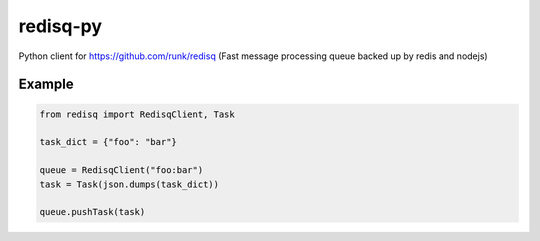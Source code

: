 redisq-py
=========

.. image:: https://secure.travis-ci.org/joshuakarjala/redisq-py.png?branch=master
   :target: http://travis-ci.org/joshuakarjala/redisq-py

Python client for https://github.com/runk/redisq (Fast message processing queue backed up by redis and nodejs)

Example
-------

.. code-block:: py

    from redisq import RedisqClient, Task

    task_dict = {"foo": "bar"}

    queue = RedisqClient("foo:bar")
    task = Task(json.dumps(task_dict))

    queue.pushTask(task)
